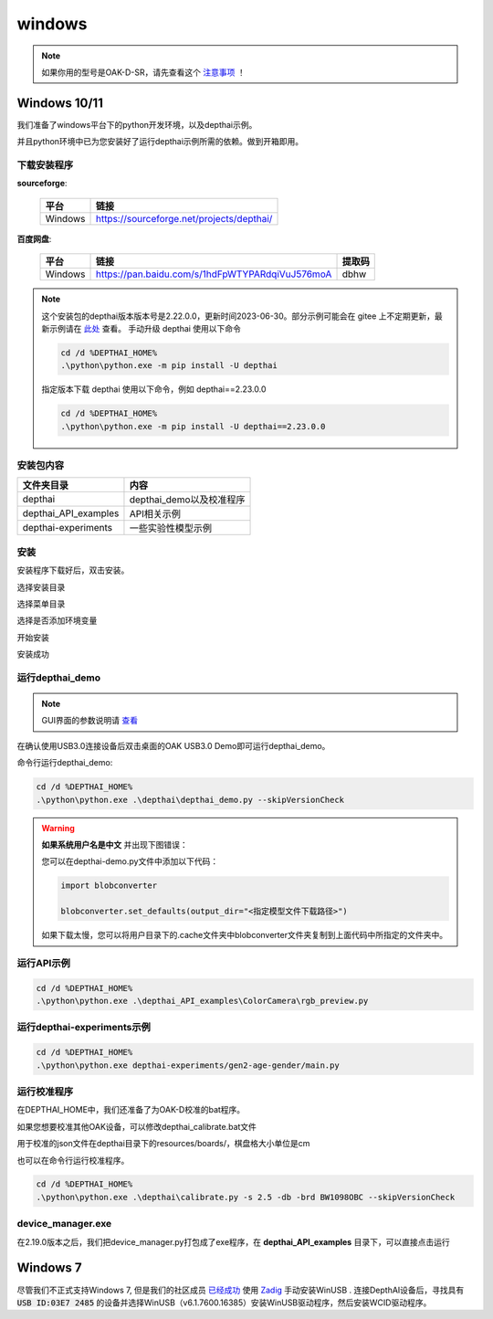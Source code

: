 windows
==========================

.. note:: 

    如果你用的型号是OAK-D-SR，请先查看这个 `注意事项 <https://gitee.com/oakchina/depthai-experiments>`_ ！

Windows 10/11
----------

我们准备了windows平台下的python开发环境，以及depthai示例。

并且python环境中已为您安装好了运行depthai示例所需的依赖。做到开箱即用。

.. raw:: html

    <div style="position: relative; padding-bottom: 56.25%; height: 0; overflow: hidden; max-width: 100%; height: auto;">
        <iframe src="//player.bilibili.com/player.html?aid=393549168&bvid=BV1Ud4y1H74i&cid=985040729&page=1" frameborder="0" allowfullscreen style="position: absolute; top: 0; left: 0; width: 100%; height: 100%;"> </iframe>
    </div>
    <br/>


下载安装程序
^^^^^^^^^^^^^^^^^^^^^^^^^^^^^^^^^^^^^^^^^^^^

**sourceforge**: 

    =======  ==========================================
    平台      链接                                                  
    =======  ==========================================
    Windows  https://sourceforge.net/projects/depthai/ 
    =======  ==========================================

**百度网盘**: 

    =======  =============================================== ========
    平台      链接                                            提取码              
    =======  =============================================== ========
    Windows  https://pan.baidu.com/s/1hdFpWTYPARdqiVuJ576moA dbhw
    =======  =============================================== ========


.. note:: 

    这个安装包的depthai版本版本号是2.22.0.0，更新时间2023-06-30。部分示例可能会在 gitee 上不定期更新，最新示例请在 `此处 <https://gitee.com/oakchina/depthai-experiments>`_ 查看。
    手动升级 depthai 使用以下命令

    .. code-block:: bash

        cd /d %DEPTHAI_HOME%
        .\python\python.exe -m pip install -U depthai

    指定版本下载 depthai 使用以下命令，例如 depthai==2.23.0.0

    .. code-block:: bash

        cd /d %DEPTHAI_HOME%
        .\python\python.exe -m pip install -U depthai==2.23.0.0

安装包内容
^^^^^^^^^^^^^^^^^^^^

=====================  ===============================================
文件夹目录               内容
=====================  ===============================================
depthai                 depthai_demo以及校准程序
depthai_API_examples    API相关示例
depthai-experiments     一些实验性模型示例
=====================  ===============================================

安装
^^^^^^^^^^^

安装程序下载好后，双击安装。

.. image:: /_static/images/GetStartedQuickly/OAKEnvironmentalSetup.png

选择安装目录

.. image:: /_static/images/GetStartedQuickly/selectDir.png

选择菜单目录

.. image:: /_static/images/GetStartedQuickly/meunDir.png

选择是否添加环境变量

.. image:: /_static/images/GetStartedQuickly/inputPath.png

开始安装

.. image:: /_static/images/GetStartedQuickly/install.png

安装成功

.. image:: /_static/images/GetStartedQuickly/success.png

运行depthai_demo
^^^^^^^^^^^

.. note:: 

    GUI界面的参数说明请 `查看 <https://www.oakchina.cn/2022/12/15/depthai_first_steps/#i-2>`__

在确认使用USB3.0连接设备后双击桌面的OAK USB3.0 Demo即可运行depthai_demo。

.. image:: /_static/images/GetStartedQuickly/oak_demo.png

.. image:: /_static/images/GetStartedQuickly/depthaiDemoShow.png

命令行运行depthai_demo:

.. code-block:: bash

    cd /d %DEPTHAI_HOME%
    .\python\python.exe .\depthai\depthai_demo.py --skipVersionCheck

.. image:: /_static/images/GetStartedQuickly/depthaiDemoCmdShow.png

.. warning::

    **如果系统用户名是中文** 并出现下图错误：

    .. image:: /_static/images/GetStartedQuickly/modeError.png

    您可以在depthai-demo.py文件中添加以下代码：

    .. code-block:: python

        import blobconverter

        blobconverter.set_defaults(output_dir="<指定模型文件下载路径>")

    如果下载太慢，您可以将用户目录下的.cache文件夹中blobconverter文件夹复制到上面代码中所指定的文件夹中。


运行API示例
^^^^^^^^^^^

.. code-block:: bash
    
    cd /d %DEPTHAI_HOME%
    .\python\python.exe .\depthai_API_examples\ColorCamera\rgb_preview.py

运行depthai-experiments示例
^^^^^^^^^^^^^^^^^^^^^^

.. code-block:: bash
    
    cd /d %DEPTHAI_HOME%
    .\python\python.exe depthai-experiments/gen2-age-gender/main.py

运行校准程序
^^^^^^^^^^^

在DEPTHAI_HOME中，我们还准备了为OAK-D校准的bat程序。

.. image:: /_static/images/GetStartedQuickly/calibrate_bat.png

如果您想要校准其他OAK设备，可以修改depthai_calibrate.bat文件

用于校准的json文件在depthai目录下的resources/boards/，棋盘格大小单位是cm

.. image:: /_static/images/GetStartedQuickly/modify_bat.png

也可以在命令行运行校准程序。

.. code-block:: bash

    cd /d %DEPTHAI_HOME%
    .\python\python.exe .\depthai\calibrate.py -s 2.5 -db -brd BW1098OBC --skipVersionCheck

device_manager.exe
^^^^^^^^^^^^^^^^^^^^^^

在2.19.0版本之后，我们把device_manager.py打包成了exe程序，在 **depthai_API_examples** 目录下，可以直接点击运行

.. image:: /_static/images/GetStartedQuickly/device_manager_show.png

Windows 7
----------

尽管我们不正式支持Windows 7, 但是我们的社区成员 `已经成功 <https://discuss.luxonis.com/d/105-run-on-win7-sp1-x64-manual-instal-usb-driver>`__ 使用 `Zadig
<https://zadig.akeo.ie/>`__ 手动安装WinUSB . 连接DepthAI设备后，寻找具有 :code:`USB ID:03E7 2485` 的设备并选择WinUSB（v6.1.7600.16385）安装WinUSB驱动程序，然后安装WCID驱动程序。
